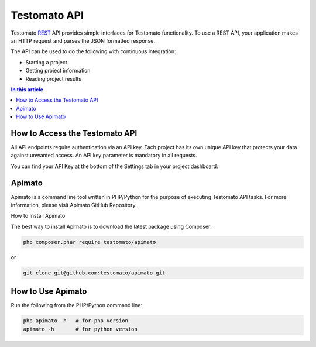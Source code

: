 Testomato API
=============

Testomato  `REST <https://en.wikipedia.org/wiki/Representational_state_transfer>`_
API provides simple interfaces for Testomato functionality. To use a REST API,
your application makes an HTTP request and parses the JSON formatted response.

The API can be used to do the following with continuous integration:

* Starting a project
* Getting project information
* Reading project results

.. contents:: In this article
   :local:
   :depth: 1

How to Access the Testomato API
-------------------------------

All API endpoints require authentication via an API key. Each project has its own unique API key that protects your data against unwanted access. An API key parameter is mandatory in all requests.

You can find your API Key at the bottom of the Settings tab in your project dashboard:

Apimato
------

Apimato is a command line tool written in PHP/Python for the purpose of executing Testomato API tasks. For more information, please visit Apimato GitHub Repository.

How to Install Apimato

The best way to install Apimato is to download the latest package using Composer:

.. code-block:: bash

    php composer.phar require testomato/apimato

or

.. code-block:: bash

    git clone git@github.com:testomato/apimato.git

How to Use Apimato
------------------

Run the following from the PHP/Python command line:

.. code-block:: bash

    php apimato -h   # for php version
    apimato -h       # for python version
